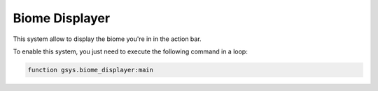 ***************
Biome Displayer
***************

This system allow to display the biome you're in in the action bar.

To enable this system, you just need to execute the following command in a loop:

.. code-block::

    function gsys.biome_displayer:main